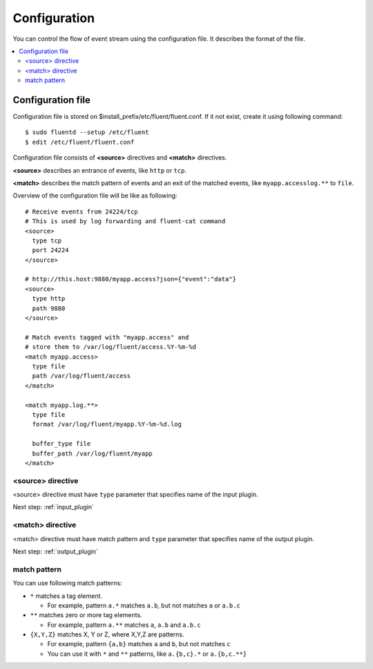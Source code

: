 .. _config:

Configuration
========================

You can control the flow of event stream using the configuration file.  It describes the format of the file.

.. contents::
   :backlinks: none
   :local:

Configuration file
------------------------------------

Configuration file is stored on $install_prefix/etc/fluent/fluent.conf. If it not exist, create it using following command::

    $ sudo fluentd --setup /etc/fluent
    $ edit /etc/fluent/fluent.conf

Configuration file consists of **<source>** directives and **<match>** directives.

**<source>** describes an entrance of events, like ``http`` or ``tcp``.

**<match>** describes the match pattern of events and an exit of the matched events, like ``myapp.accesslog.**`` to ``file``.

Overview of the configuration file will be like as following::

    # Receive events from 24224/tcp
    # This is used by log forwarding and fluent-cat command
    <source>
      type tcp
      port 24224
    </source>
    
    # http://this.host:9880/myapp.access?json={"event":"data"}
    <source>
      type http
      path 9880
    </source>
    
    # Match events tagged with "myapp.access" and
    # store them to /var/log/fluent/access.%Y-%m-%d
    <match myapp.access>
      type file
      path /var/log/fluent/access
    </match>
    
    <match myapp.log.**>
      type file
      format /var/log/fluent/myapp.%Y-%m-%d.log
    
      buffer_type file
      buffer_path /var/log/fluent/myapp
    </match>

<source> directive
^^^^^^^^^^^^^^^^^^^^^^^^^^^^^^^^^^^^

<source> directive must have ``type`` parameter that specifies name of the input plugin.

Next step: :ref:`input_plugin`


<match> directive
^^^^^^^^^^^^^^^^^^^^^^^^^^^^^^^^^^^^

<match> directive must have match pattern and ``type`` parameter that specifies name of the output plugin.

Next step: :ref:`output_plugin`

match pattern
^^^^^^^^^^^^^^^^^^^^^^^^^^^^^^^^^^^^

You can use following match patterns:

* ``*`` matches a tag element.

  * For example, pattern ``a.*`` matches ``a.b``, but not matches ``a`` or ``a.b.c``

* ``**`` matches zero or more tag elements.

  * For example, pattern ``a.**`` matches ``a``, ``a.b`` and ``a.b.c``

* ``{X,Y,Z}`` matches X, Y or Z, where X,Y,Z are patterns.

  * For example, pattern ``{a,b}`` matches ``a`` and ``b``, but not matches ``c``

  * You can use it with ``*`` and ``**`` patterns, like ``a.{b,c}.*`` or ``a.{b,c.**}``


.. Configuration
.. ========================
.. 
.. Shut down
.. ========================

.. Init scripts
.. ------------------------------------
.. 
.. Ubuntu upstart
.. ^^^^^^^^^^^^^^^^^^^^^^^^^^^^^^^^^^^^
.. 
.. Put the file on ``$install_prefix/etc/init/fluent``::
.. 
..     description "Fluent event collector"
..     author "Sadayuki Furuhashi"
..     
..     start on (net-device-up and local-filesystems and runlevel [2345])
..     stop on runlevel [016]
..     
..     respawn
..     respawn limit 10 5
..     
..     # The default of 5 seconds is too low to flush buffers
..     kill timeout 60
..     
..     exec bash -c "/usr/bin/fluentd -c /usr/local/etc/fluent/fluent.conf 2>&1 \| /usr/bin/cronolog /var/log/fluent.log /var/log/fluent/fluent.%Y_%m_%d.log"
.. 
.. `cronolog <http://cronolog.org/>`_ is used for logging error messages. Install it using ``apt-get install cronolog``.
.. 
.. TODO

